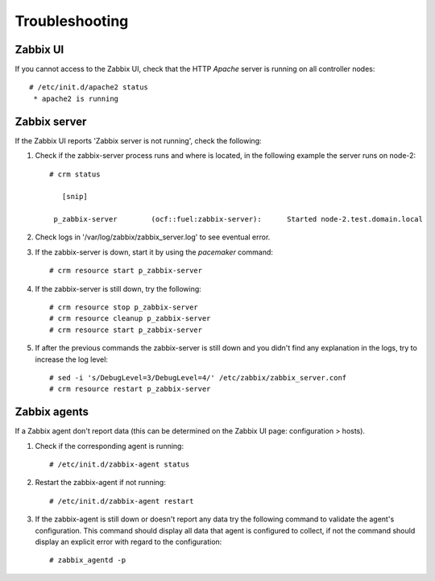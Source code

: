 
Troubleshooting
===============

Zabbix UI
---------

If you cannot access to the Zabbix UI, check that the HTTP  `Apache` server is
running on all controller nodes::

  # /etc/init.d/apache2 status
   * apache2 is running

Zabbix server
-------------

If the Zabbix UI reports 'Zabbix server is not running', check the following:

#. Check if the zabbix-server process runs and where is located, in the following
   example the server runs on node-2::

    # crm status

       [snip]

     p_zabbix-server        (ocf::fuel:zabbix-server):      Started node-2.test.domain.local

#. Check logs in '/var/log/zabbix/zabbix_server.log' to see eventual error.

#. If the zabbix-server is down, start it by using the `pacemaker` command::

   # crm resource start p_zabbix-server

#. If the zabbix-server is still down, try the following::

   # crm resource stop p_zabbix-server
   # crm resource cleanup p_zabbix-server
   # crm resource start p_zabbix-server

#. If after the previous commands the zabbix-server is still down and you didn't
   find any explanation in the logs, try to increase the log level::

   # sed -i 's/DebugLevel=3/DebugLevel=4/' /etc/zabbix/zabbix_server.conf
   # crm resource restart p_zabbix-server


Zabbix agents
-------------

If a Zabbix agent don't report data (this can be determined on the Zabbix UI
page: configuration > hosts).

#. Check if the corresponding agent is running::

   # /etc/init.d/zabbix-agent status

#. Restart the zabbix-agent if not running::

   # /etc/init.d/zabbix-agent restart

#. If the zabbix-agent is still down or doesn't report any data try the following
   command to validate the agent's configuration. This command should display all
   data that agent is configured to collect, if not the command should display
   an explicit error with regard to the configuration::

   # zabbix_agentd -p
